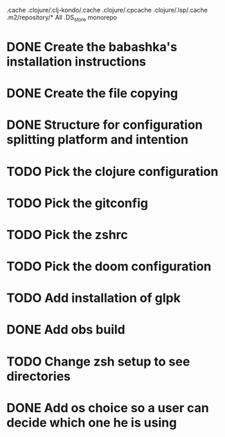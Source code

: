 # remove
.cache
.clojure/.clj-kondo/.cache
.clojure/.cpcache
.clojure/.lsp/.cache
.m2/repository/*
All .DS_store
monorepo

* DONE Create the babashka's installation instructions
* DONE Create the file copying
* DONE Structure for configuration splitting platform and intention
* TODO Pick the clojure configuration
* TODO Pick the gitconfig
* TODO Pick the zshrc
* TODO Pick the doom configuration
* TODO Add installation of glpk
* DONE Add obs build
* TODO Change zsh setup to see directories
* DONE Add os choice so a user can decide which one he is using
